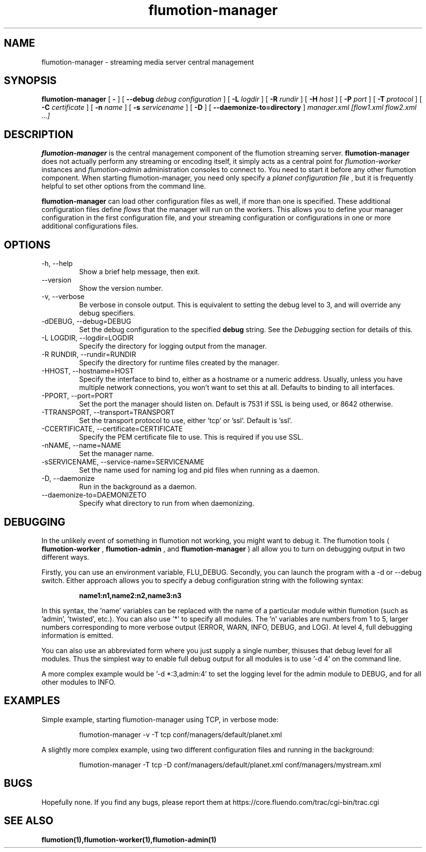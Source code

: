 .\" Process this file with
.\" groff -man -Tascii flumotion-manager.1
.\"
.TH flumotion-manager 1 "2009 September 4" "Fluendo" "Flumotion"

.SH NAME
flumotion-manager \- streaming media server central management

.SH SYNOPSIS
.B flumotion-manager
[
.B -
]
[
.B --debug
.I debug configuration
]
[
.B -L
.I logdir
]
[
.B -R
.I rundir
]
[
.B -H
.I host
]
[
.B -P
.I port
]
[
.B -T
.I protocol
]
[
.B -C
.I certificate
]
[
.B -n
.I name
]
[
.B -s
.I servicename
]
[
.B -D
]
[
.B --daemonize-to=directory
]
.I manager.xml [flow1.xml flow2.xml ...]

.SH DESCRIPTION
.B flumotion-manager
is the central management component of the flumotion streaming server.
.B flumotion-manager
does not actually perform any streaming or encoding itself, it simply
acts as a central point for
.I flumotion-worker
instances
and
.I flumotion-admin
administration consoles to connect to. You need to start it before any other
flumotion component. When starting flumotion-manager, you need only specify a
.I planet configuration file
, but it is frequently helpful to set other options from the command line.

.B flumotion-manager
can load other configuration files as well, if more than one is specified. These
additional configuration files define
.I flows
that the manager will run on the workers. This allows you to define your manager
configuration in the first configuration file, and your streaming configuration
or configurations in one or more additional configurations files.

.SH OPTIONS
.IP "-h, --help"
Show a brief help message, then exit.
.IP "--version"
Show the version number.
.IP "-v, --verbose"
Be verbose in console output. This is equivalent to setting the debug level to
3, and will override any debug specifiers.
.IP "-dDEBUG, --debug=DEBUG"
Set the debug configuration to the specified
.B debug
string. See the
.I Debugging
section for details of this.
.IP "-L LOGDIR, --logdir=LOGDIR"
Specify the directory for logging output from the manager.
.IP "-R RUNDIR, --rundir=RUNDIR"
Specify the directory for runtime files created by the manager.
.IP "-HHOST, --hostname=HOST"
Specify the interface to bind to, either as a hostname or a numeric address.
Usually, unless you have multiple network connections, you won't want to set
this at all. Defaults to binding to all interfaces.
.IP "-PPORT, --port=PORT"
Set the port the manager should listen on. Default is 7531 if SSL is being used,
or 8642 otherwise.
.IP "-TTRANSPORT, --transport=TRANSPORT"
Set the transport protocol to use, either 'tcp' or 'ssl'. Default is 'ssl'.
.IP "-CCERTIFICATE, --certificate=CERTIFICATE"
Specify the PEM certificate file to use. This is required if you use SSL.
.IP "-nNAME, --name=NAME"
Set the manager name.
.IP "-sSERVICENAME, --service-name=SERVICENAME"
Set the name used for naming log and pid files when running as a daemon.
.IP "-D, --daemonize"
Run in the background as a daemon.
.IP "--daemonize-to=DAEMONIZETO"
Specify what directory to run from when daemonizing.

.SH DEBUGGING

In the unlikely event of something in flumotion not working, you might want to
debug it. The flumotion tools (
.B flumotion-worker
,
.B flumotion-admin
, and
.B flumotion-manager
) all allow you to turn on debugging output in two different ways.

Firstly, you can use an environment variable, FLU_DEBUG. Secondly, you can
launch the program with a \-d or \-\-debug switch. Either approach allows you to
specify a debug configuration string with the following syntax:

.RS
.B name1:n1,name2:n2,name3:n3
.RE

In this syntax, the 'name' variables can be replaced with the name of a
particular module within flumotion (such as 'admin', 'twisted', etc.). You can
also use '*' to specify all modules. The 'n' variables are numbers from 1 to 5,
larger numbers corresponding to more verbose output (ERROR, WARN, INFO, DEBUG,
and LOG). At level 4, full debugging information is emitted.

You can also use an abbreviated form where you just supply a single number, thisuses that debug level for all modules. Thus the simplest way to enable full
debug output for all modules is to use '\-d 4' on the command line.

A more complex example would be '\-d *:3,admin:4' to set the logging level for
the admin module to DEBUG, and for all other modules to INFO.

.SH EXAMPLES

Simple example, starting flumotion-manager using TCP, in verbose mode:

.RS
flumotion-manager \-v \-T tcp conf/managers/default/planet.xml
.RE

A slightly more complex example, using two different configuration files and
running in the background:

.RS
flumotion-manager \-T tcp \-D conf/managers/default/planet.xml conf/managers/mystream.xml

.SH BUGS
Hopefully none. If you find any bugs, please report them at
https://core.fluendo.com/trac/cgi-bin/trac.cgi

.SH SEE ALSO

.BR flumotion(1),flumotion-worker(1),flumotion-admin(1)
